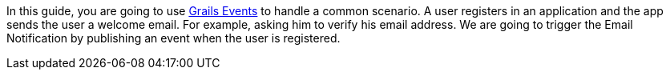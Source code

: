 In this guide, you are going to use https://async.grails.org/latest/guide/index.html#events[Grails Events] to handle a common scenario. A user registers in an application and the app sends the user a welcome email. For example, asking him to verify his email address. 
We are going to trigger the Email Notification by publishing an event when the user is registered.
